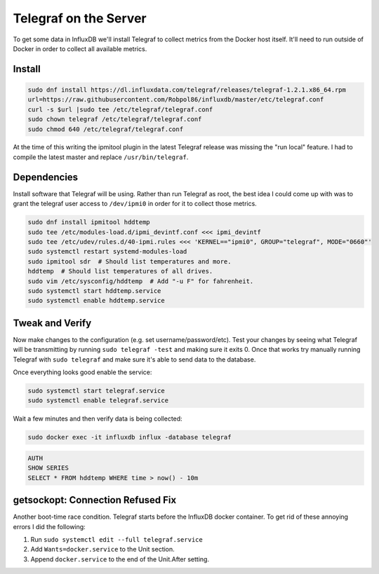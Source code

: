.. _telegraf:

======================
Telegraf on the Server
======================

To get some data in InfluxDB we'll install Telegraf to collect metrics from the Docker host itself. It'll need to run 
outside of Docker in order to collect all available metrics.

Install
=======

.. code-block:: bash

    sudo dnf install https://dl.influxdata.com/telegraf/releases/telegraf-1.2.1.x86_64.rpm
    url=https://raw.githubusercontent.com/Robpol86/influxdb/master/etc/telegraf.conf
    curl -s $url |sudo tee /etc/telegraf/telegraf.conf
    sudo chown telegraf /etc/telegraf/telegraf.conf
    sudo chmod 640 /etc/telegraf/telegraf.conf

At the time of this writing the ipmitool plugin in the latest Telegraf release was missing the "run local" feature. I 
had to compile the latest master and replace ``/usr/bin/telegraf``.

Dependencies
============

Install software that Telegraf will be using. Rather than run Telegraf as root, the best idea I could come up with was 
to grant the telegraf user access to ``/dev/ipmi0`` in order for it to collect those metrics.

.. code-block:: bash

    sudo dnf install ipmitool hddtemp
    sudo tee /etc/modules-load.d/ipmi_devintf.conf <<< ipmi_devintf
    sudo tee /etc/udev/rules.d/40-ipmi.rules <<< 'KERNEL=="ipmi0", GROUP="telegraf", MODE="0660"'
    sudo systemctl restart systemd-modules-load
    sudo ipmitool sdr  # Should list temperatures and more.
    hddtemp  # Should list temperatures of all drives.
    sudo vim /etc/sysconfig/hddtemp  # Add "-u F" for fahrenheit.
    sudo systemctl start hddtemp.service
    sudo systemctl enable hddtemp.service

Tweak and Verify
================

Now make changes to the configuration (e.g. set username/password/etc). Test your changes by seeing what Telegraf will 
be transmitting by running ``sudo telegraf -test`` and making sure it exits 0. Once that works try manually running 
Telegraf with ``sudo telegraf`` and make sure it's able to send data to the database.

Once everything looks good enable the service:

.. code-block:: bash

    sudo systemctl start telegraf.service
    sudo systemctl enable telegraf.service

Wait a few minutes and then verify data is being collected:

.. code-block:: bash

    sudo docker exec -it influxdb influx -database telegraf

.. code-block:: sql

    AUTH
    SHOW SERIES
    SELECT * FROM hddtemp WHERE time > now() - 10m

getsockopt: Connection Refused Fix
==================================

Another boot-time race condition. Telegraf starts before the InfluxDB docker container. To get rid of these annoying 
errors I did the following:

1. Run ``sudo systemctl edit --full telegraf.service``
2. Add ``Wants=docker.service`` to the Unit section.
3. Append ``docker.service`` to the end of the Unit.After setting.
